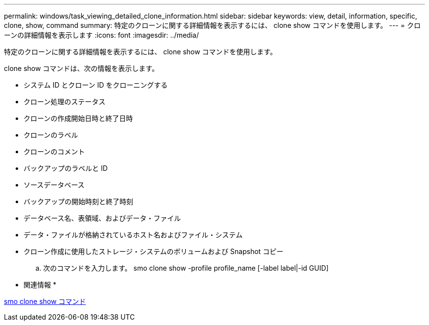 ---
permalink: windows/task_viewing_detailed_clone_information.html 
sidebar: sidebar 
keywords: view, detail, information, specific, clone, show, command 
summary: 特定のクローンに関する詳細情報を表示するには、 clone show コマンドを使用します。 
---
= クローンの詳細情報を表示します
:icons: font
:imagesdir: ../media/


[role="lead"]
特定のクローンに関する詳細情報を表示するには、 clone show コマンドを使用します。

clone show コマンドは、次の情報を表示します。

* システム ID とクローン ID をクローニングする
* クローン処理のステータス
* クローンの作成開始日時と終了日時
* クローンのラベル
* クローンのコメント
* バックアップのラベルと ID
* ソースデータベース
* バックアップの開始時刻と終了時刻
* データベース名、表領域、およびデータ・ファイル
* データ・ファイルが格納されているホスト名およびファイル・システム
* クローン作成に使用したストレージ・システムのボリュームおよび Snapshot コピー
+
.. 次のコマンドを入力します。 smo clone show -profile profile_name [-label label|-id GUID]




* 関連情報 *

xref:reference_the_smosmsapclone_show_command.adoc[smo clone show コマンド]
